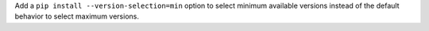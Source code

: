 Add a ``pip install --version-selection=min`` option to select minimum available versions instead of the default behavior to select maximum versions.
